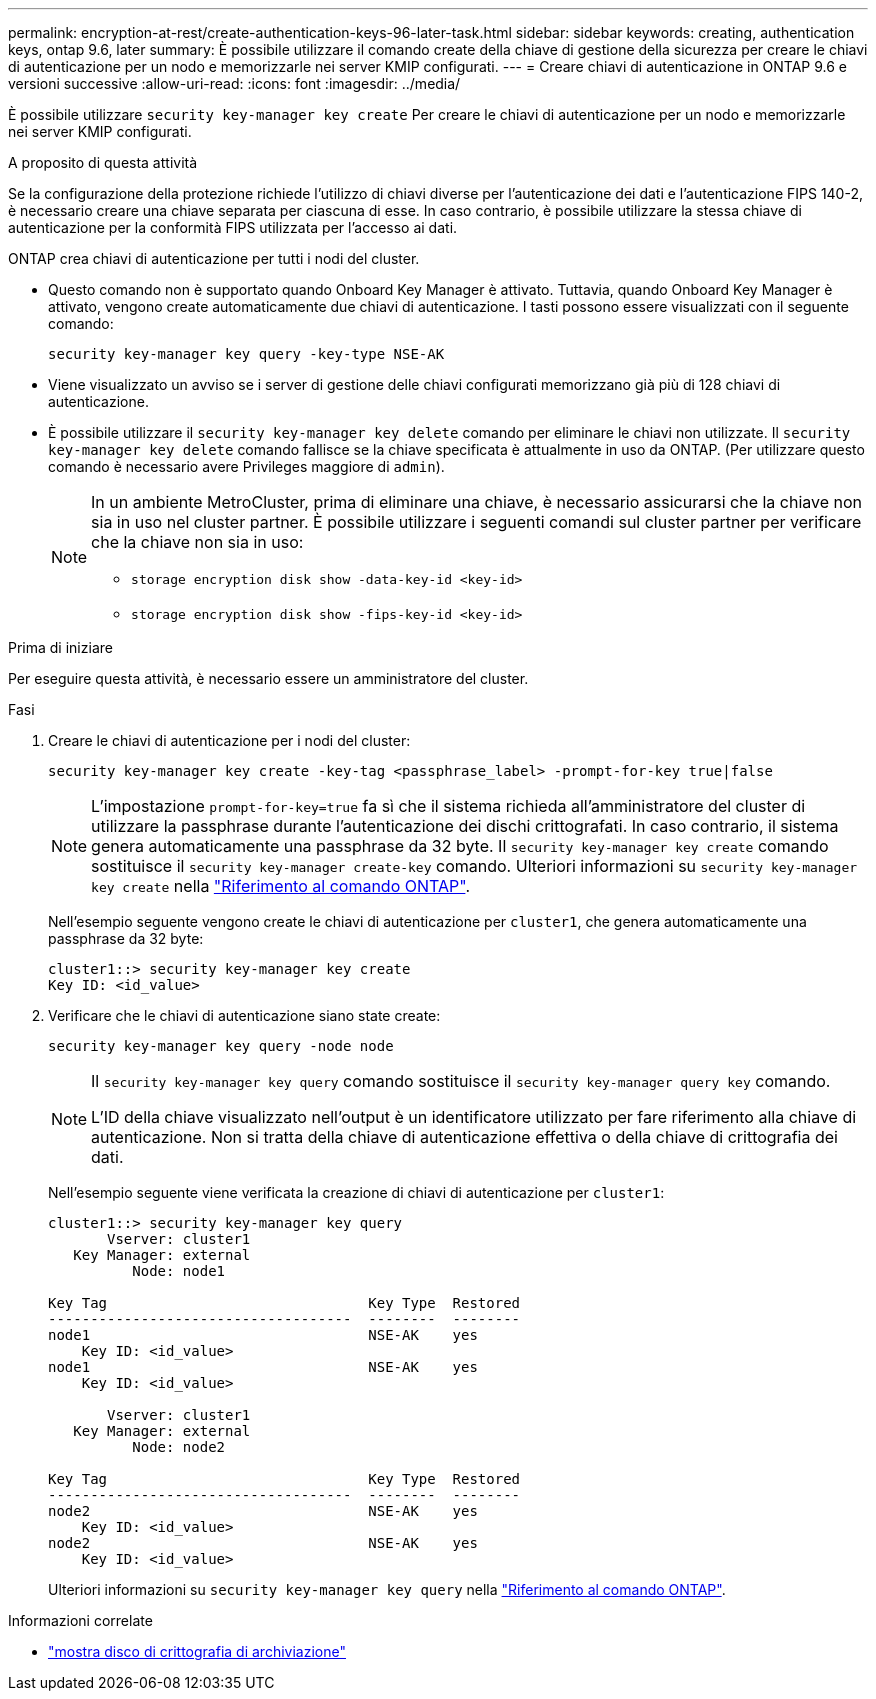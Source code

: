 ---
permalink: encryption-at-rest/create-authentication-keys-96-later-task.html 
sidebar: sidebar 
keywords: creating, authentication keys, ontap 9.6, later 
summary: È possibile utilizzare il comando create della chiave di gestione della sicurezza per creare le chiavi di autenticazione per un nodo e memorizzarle nei server KMIP configurati. 
---
= Creare chiavi di autenticazione in ONTAP 9.6 e versioni successive
:allow-uri-read: 
:icons: font
:imagesdir: ../media/


[role="lead"]
È possibile utilizzare `security key-manager key create` Per creare le chiavi di autenticazione per un nodo e memorizzarle nei server KMIP configurati.

.A proposito di questa attività
Se la configurazione della protezione richiede l'utilizzo di chiavi diverse per l'autenticazione dei dati e l'autenticazione FIPS 140-2, è necessario creare una chiave separata per ciascuna di esse. In caso contrario, è possibile utilizzare la stessa chiave di autenticazione per la conformità FIPS utilizzata per l'accesso ai dati.

ONTAP crea chiavi di autenticazione per tutti i nodi del cluster.

* Questo comando non è supportato quando Onboard Key Manager è attivato. Tuttavia, quando Onboard Key Manager è attivato, vengono create automaticamente due chiavi di autenticazione. I tasti possono essere visualizzati con il seguente comando:
+
[listing]
----
security key-manager key query -key-type NSE-AK
----
* Viene visualizzato un avviso se i server di gestione delle chiavi configurati memorizzano già più di 128 chiavi di autenticazione.
* È possibile utilizzare il `security key-manager key delete` comando per eliminare le chiavi non utilizzate. Il `security key-manager key delete` comando fallisce se la chiave specificata è attualmente in uso da ONTAP. (Per utilizzare questo comando è necessario avere Privileges maggiore di `admin`).
+
[NOTE]
====
In un ambiente MetroCluster, prima di eliminare una chiave, è necessario assicurarsi che la chiave non sia in uso nel cluster partner. È possibile utilizzare i seguenti comandi sul cluster partner per verificare che la chiave non sia in uso:

** `storage encryption disk show -data-key-id <key-id>`
** `storage encryption disk show -fips-key-id <key-id>`


====


.Prima di iniziare
Per eseguire questa attività, è necessario essere un amministratore del cluster.

.Fasi
. Creare le chiavi di autenticazione per i nodi del cluster:
+
[source, cli]
----
security key-manager key create -key-tag <passphrase_label> -prompt-for-key true|false
----
+
[NOTE]
====
L'impostazione `prompt-for-key=true` fa sì che il sistema richieda all'amministratore del cluster di utilizzare la passphrase durante l'autenticazione dei dischi crittografati. In caso contrario, il sistema genera automaticamente una passphrase da 32 byte. Il `security key-manager key create` comando sostituisce il `security key-manager create-key` comando. Ulteriori informazioni su `security key-manager key create` nella link:https://docs.netapp.com/us-en/ontap-cli/security-key-manager-key-create.html?q=security+key-manager+key+create["Riferimento al comando ONTAP"^].

====
+
Nell'esempio seguente vengono create le chiavi di autenticazione per `cluster1`, che genera automaticamente una passphrase da 32 byte:

+
[listing]
----
cluster1::> security key-manager key create
Key ID: <id_value>
----
. Verificare che le chiavi di autenticazione siano state create:
+
[listing]
----
security key-manager key query -node node
----
+
[NOTE]
====
Il `security key-manager key query` comando sostituisce il `security key-manager query key` comando.

L'ID della chiave visualizzato nell'output è un identificatore utilizzato per fare riferimento alla chiave di autenticazione. Non si tratta della chiave di autenticazione effettiva o della chiave di crittografia dei dati.

====
+
Nell'esempio seguente viene verificata la creazione di chiavi di autenticazione per `cluster1`:

+
[listing]
----
cluster1::> security key-manager key query
       Vserver: cluster1
   Key Manager: external
          Node: node1

Key Tag                               Key Type  Restored
------------------------------------  --------  --------
node1                                 NSE-AK    yes
    Key ID: <id_value>
node1                                 NSE-AK    yes
    Key ID: <id_value>

       Vserver: cluster1
   Key Manager: external
          Node: node2

Key Tag                               Key Type  Restored
------------------------------------  --------  --------
node2                                 NSE-AK    yes
    Key ID: <id_value>
node2                                 NSE-AK    yes
    Key ID: <id_value>
----
+
Ulteriori informazioni su `security key-manager key query` nella link:https://docs.netapp.com/us-en/ontap-cli/security-key-manager-key-query.html["Riferimento al comando ONTAP"^].



.Informazioni correlate
* link:https://docs.netapp.com/us-en/ontap-cli/storage-encryption-disk-show.html["mostra disco di crittografia di archiviazione"^]

